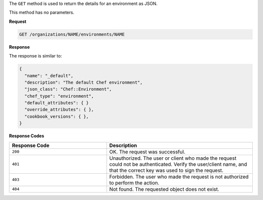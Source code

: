 .. The contents of this file may be included in multiple topics (using the includes directive).
.. The contents of this file should be modified in a way that preserves its ability to appear in multiple topics.

The ``GET`` method is used to return the details for an environment as JSON.

This method has no parameters.

**Request**

.. code-block:: none

   GET /organizations/NAME/environments/NAME

**Response**

The response is similar to:

.. code-block:: javascript

   {
     "name": "_default",
     "description": "The default Chef environment",
     "json_class": "Chef::Environment",
     "chef_type": "environment",
     "default_attributes": { }
     "override_attributes": { },
     "cookbook_versions": { },
   }

**Response Codes**

.. list-table::
   :widths: 200 300
   :header-rows: 1

   * - Response Code
     - Description
   * - ``200``
     - OK. The request was successful.
   * - ``401``
     - Unauthorized. The user or client who made the request could not be authenticated. Verify the user/client name, and that the correct key was used to sign the request.
   * - ``403``
     - Forbidden. The user who made the request is not authorized to perform the action.
   * - ``404``
     - Not found. The requested object does not exist.

